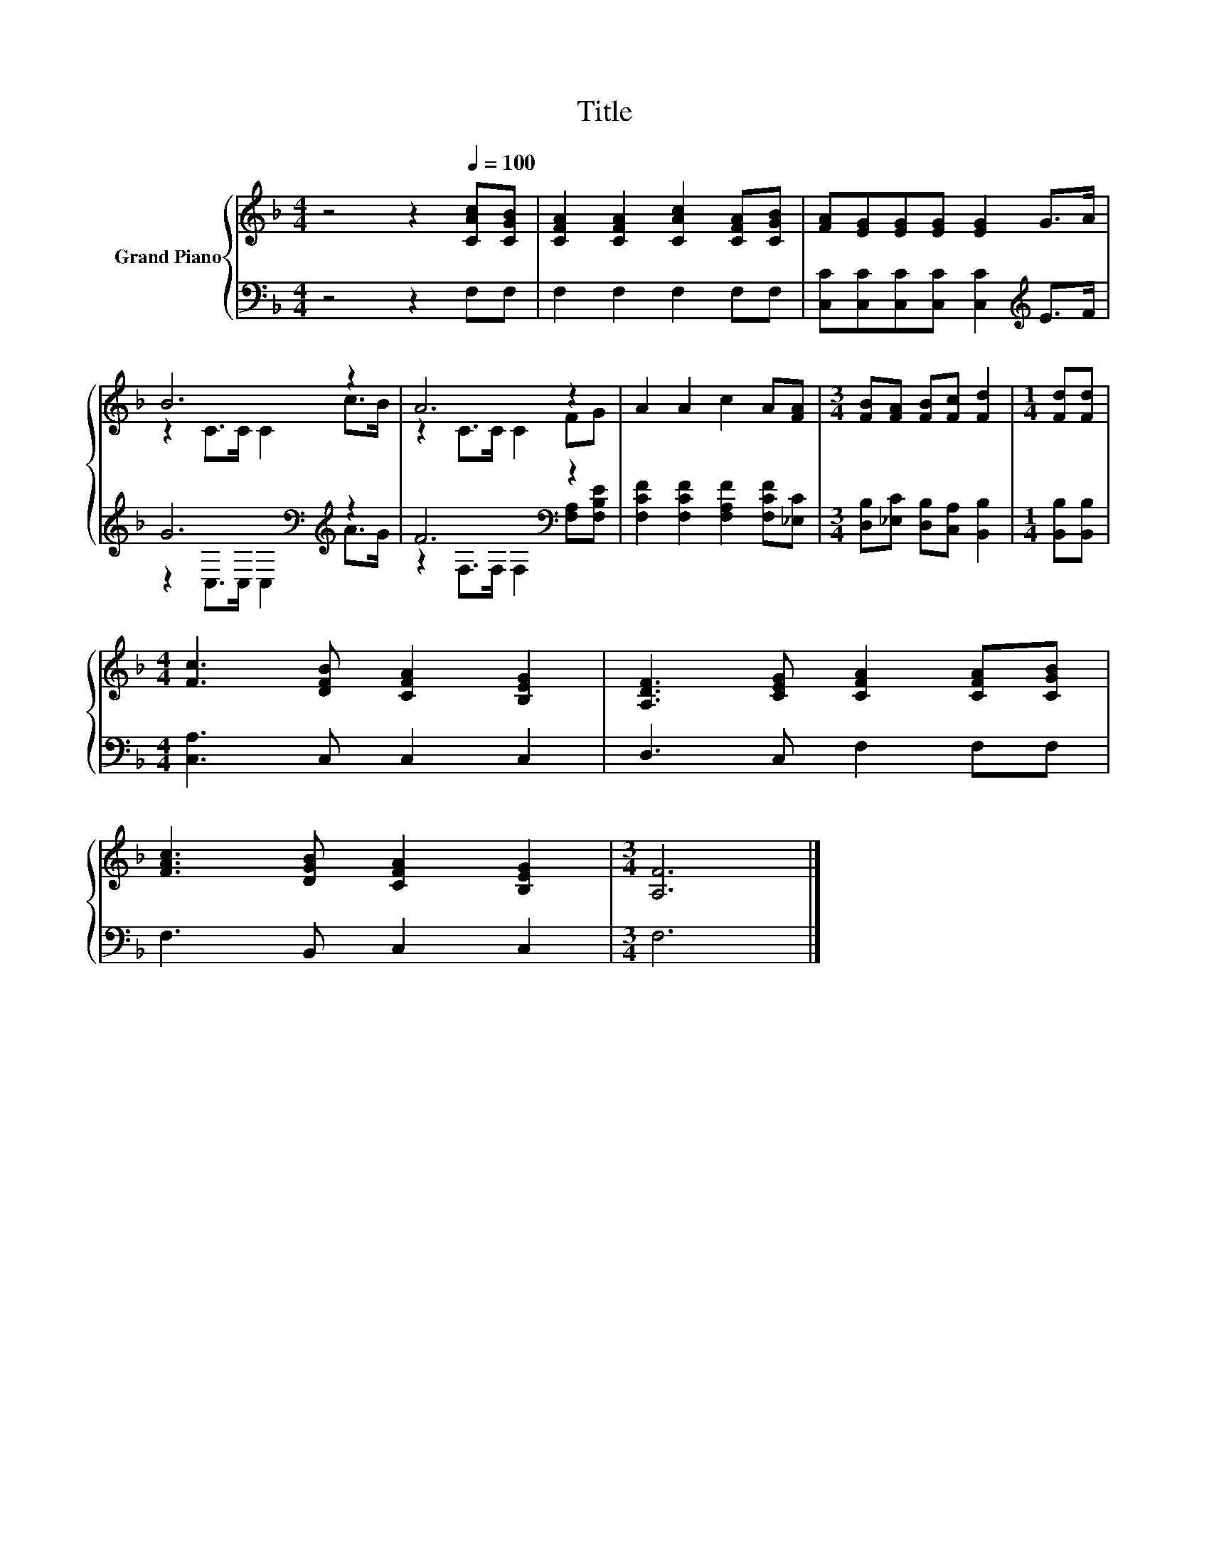 X:1
T:Title
%%score { ( 1 3 ) | ( 2 4 ) }
L:1/8
M:4/4
K:F
V:1 treble nm="Grand Piano"
V:3 treble 
V:2 bass 
V:4 bass 
V:1
 z4 z2[Q:1/4=100] [CAc][CGB] | [CFA]2 [CFA]2 [CAc]2 [CFA][CGB] | [FA][EG][EG][EG] [EG]2 G>A | %3
 B6 z2 | A6 z2 | A2 A2 c2 A[FA] |[M:3/4] [FB][FA] [FB][Fc] [Fd]2 |[M:1/4] [Fd][Fd] | %8
[M:4/4] [Fc]3 [DFB] [CFA]2 [B,EG]2 | [A,DF]3 [CEG] [CFA]2 [CFA][CGB] | %10
 [FAc]3 [DGB] [CFA]2 [B,EG]2 |[M:3/4] [A,F]6 |] %12
V:2
 z4 z2 F,F, | F,2 F,2 F,2 F,F, | [C,C][C,C][C,C][C,C] [C,C]2[K:treble] E>F | %3
 G6[K:bass][K:treble] z2 | F6[K:bass] z2 | [F,CF]2 [F,CF]2 [F,A,F]2 [F,CF][_E,C] | %6
[M:3/4] [D,B,][_E,C] [D,B,][C,A,] [B,,B,]2 |[M:1/4] [B,,B,][B,,B,] |[M:4/4] [C,A,]3 C, C,2 C,2 | %9
 D,3 C, F,2 F,F, | F,3 B,, C,2 C,2 |[M:3/4] F,6 |] %12
V:3
 x8 | x8 | x8 | z2 C>C C2 c>B | z2 C>C C2 FG | x8 |[M:3/4] x6 |[M:1/4] x2 |[M:4/4] x8 | x8 | x8 | %11
[M:3/4] x6 |] %12
V:4
 x8 | x8 | x6[K:treble] x2 | z2[K:bass] C,>C, C,2[K:treble] A>G | %4
 z2[K:bass] F,>F, F,2 [F,A,][F,B,E] | x8 |[M:3/4] x6 |[M:1/4] x2 |[M:4/4] x8 | x8 | x8 | %11
[M:3/4] x6 |] %12

